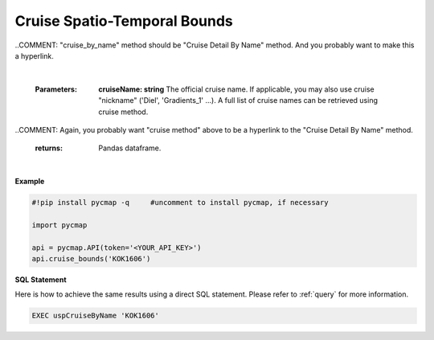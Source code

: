 .. _cruise_ST:



Cruise Spatio-Temporal Bounds
=============================


.. image:: https://colab.research.google.com/assets/colab-badge.svg
   :target: https://colab.research.google.com/github/simonscmap/pycmap/blob/master/docs/CruiseBounds.ipynb

.. image:: https://mybinder.org/badge_logo.svg
   :target: https://mybinder.org/v2/gh/simonscmap/pycmap/master?filepath=docs%2FCruiseBounds.ipynb

.. method:: cruise_bounds(cruiseName)



    Returns a dataframe containing the spatio-temporal bounding box accosiated with the specified cruise. Effectively, this method returns a subset of the outputs returned by the cruise_by_name method.

..COMMENT: "cruise_by_name" method should be "Cruise Detail By Name" method. And you probably want to make this a hyperlink. 

    |

    :Parameters:
        **cruiseName: string**
        The official cruise name. If applicable, you may also use cruise "nickname" ('Diel', 'Gradients_1' ...).
        A full list of cruise names can be retrieved using cruise method.

..COMMENT: Again, you probably want "cruise method" above to be a hyperlink to the "Cruise Detail By Name" method. 

    :returns: Pandas dataframe.



|

**Example**


.. code-block:: python

  #!pip install pycmap -q     #uncomment to install pycmap, if necessary

  import pycmap

  api = pycmap.API(token='<YOUR_API_KEY>')
  api.cruise_bounds('KOK1606')


.. figure:: /_static/overview_icons/sql.png
 :scale: 10 %

**SQL Statement**

Here is how to achieve the same results using a direct SQL statement. Please refer to :ref:`query` for more information.

.. code-block:: sql

  EXEC uspCruiseByName 'KOK1606'
